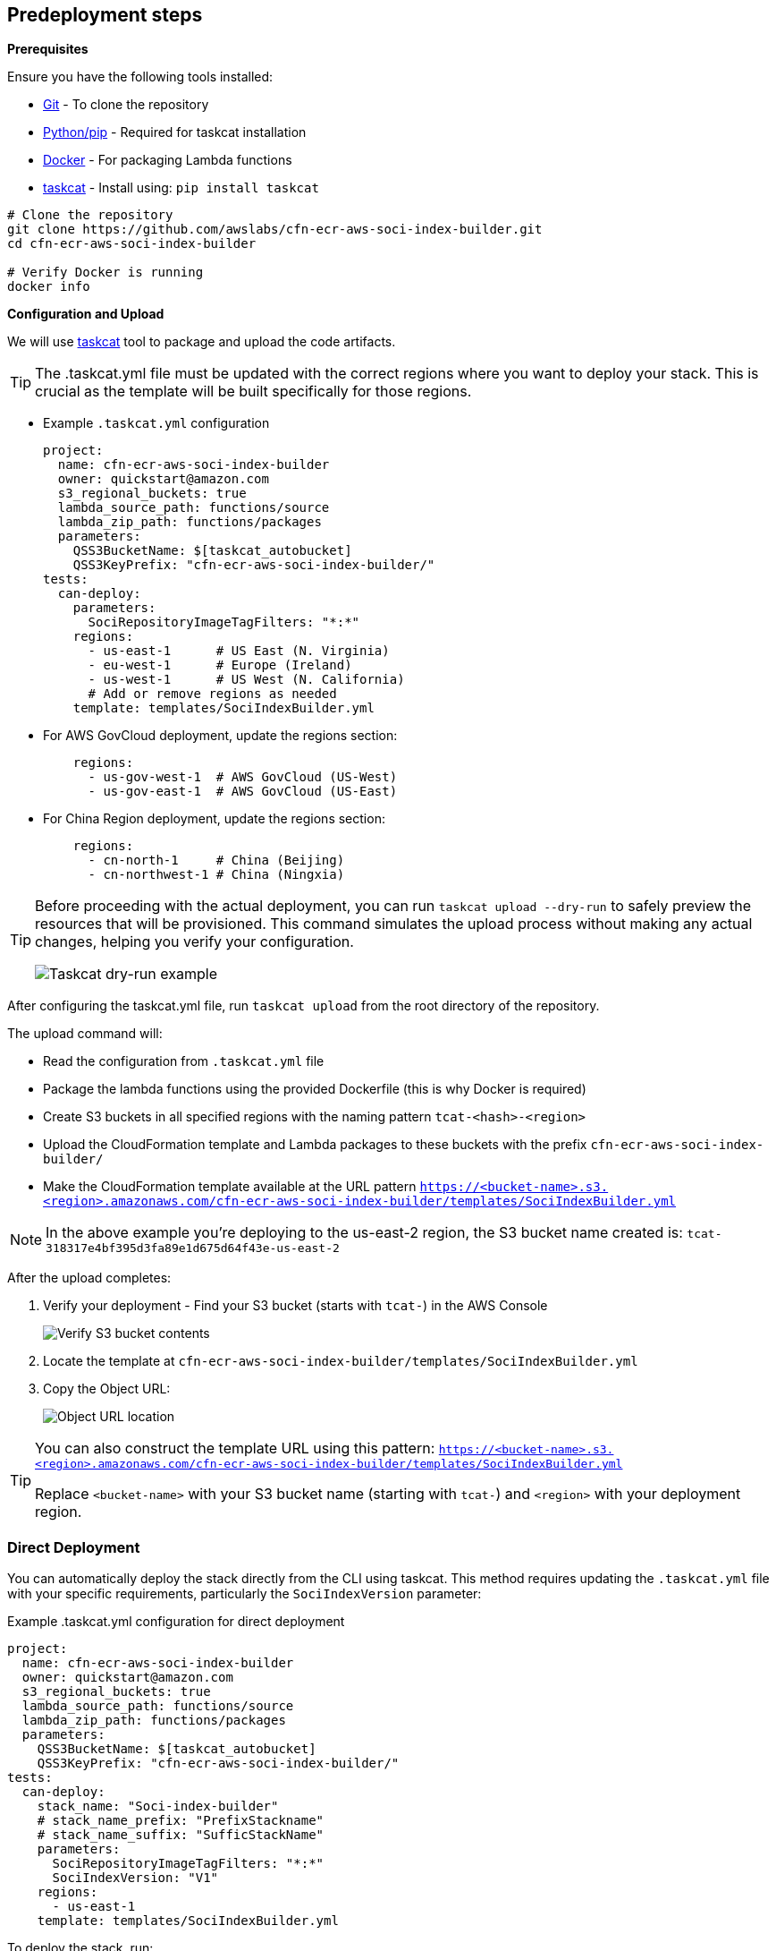 == Predeployment steps

*Prerequisites*

Ensure you have the following tools installed:

* https://git-scm.com/book/en/v2/Getting-Started-Installing-Git[Git] - To clone the repository
* http://pip.pypa.io/en/stable/installation/[Python/pip] - Required for taskcat installation
* https://docs.docker.com/get-started/get-docker/[Docker] - For packaging Lambda functions
* https://aws-ia.github.io/taskcat/docs/INSTALLATION/[taskcat] - Install using: `pip install taskcat`

[source,bash]
----
# Clone the repository
git clone https://github.com/awslabs/cfn-ecr-aws-soci-index-builder.git
cd cfn-ecr-aws-soci-index-builder

# Verify Docker is running
docker info
----

*Configuration and Upload*

We will use https://aws-ia.github.io/taskcat/[taskcat] tool to package and upload the code artifacts.

[TIP]
====
The .taskcat.yml file must be updated with the correct regions where you want to deploy your stack. This is crucial as the template will be built specifically for those regions.
====

** Example `.taskcat.yml` configuration
+
[source, yaml]
----
project:
  name: cfn-ecr-aws-soci-index-builder
  owner: quickstart@amazon.com
  s3_regional_buckets: true
  lambda_source_path: functions/source
  lambda_zip_path: functions/packages
  parameters:
    QSS3BucketName: $[taskcat_autobucket]
    QSS3KeyPrefix: "cfn-ecr-aws-soci-index-builder/"
tests:
  can-deploy:
    parameters:
      SociRepositoryImageTagFilters: "*:*"
    regions:
      - us-east-1      # US East (N. Virginia)
      - eu-west-1      # Europe (Ireland)
      - us-west-1      # US West (N. California)
      # Add or remove regions as needed
    template: templates/SociIndexBuilder.yml
----
+

** For AWS GovCloud deployment, update the regions section:
+
[source, yaml]
----
    regions:
      - us-gov-west-1  # AWS GovCloud (US-West)
      - us-gov-east-1  # AWS GovCloud (US-East)
----
+

** For China Region deployment, update the regions section:
+
[source,yaml]
----
    regions:
      - cn-north-1     # China (Beijing)
      - cn-northwest-1 # China (Ningxia)
----

[TIP]
====
Before proceeding with the actual deployment, you can run `taskcat upload --dry-run` to safely preview the resources that will be provisioned. This command simulates the upload process without making any actual changes, helping you verify your configuration.

image::../docs/deployment_guide/images/taskcat_dry_run.png[Taskcat dry-run example]
====

After configuring the taskcat.yml file, run `taskcat upload` from the root directory of the repository.

The upload command will:

* Read the configuration from `.taskcat.yml` file
* Package the lambda functions using the provided Dockerfile (this is why Docker is required)
* Create S3 buckets in all specified regions with the naming pattern `tcat-<hash>-<region>`
* Upload the CloudFormation template and Lambda packages to these buckets with the prefix `cfn-ecr-aws-soci-index-builder/`
* Make the CloudFormation template available at the URL pattern `https://<bucket-name>.s3.<region>.amazonaws.com/cfn-ecr-aws-soci-index-builder/templates/SociIndexBuilder.yml`

[NOTE]
====
In the above example you're deploying to the us-east-2 region, the S3 bucket name created is:
`tcat-318317e4bf395d3fa89e1d675d64f43e-us-east-2`
====

After the upload completes:

1. Verify your deployment - Find your S3 bucket (starts with `tcat-`) in the AWS Console
+
image::../docs/deployment_guide/images/verify_S3.png[Verify S3 bucket contents]

2. Locate the template at `cfn-ecr-aws-soci-index-builder/templates/SociIndexBuilder.yml`

3. Copy the Object URL:
+
image::../docs/deployment_guide/images/object_url.png[Object URL location]

[TIP]
====
You can also construct the template URL using this pattern:
`https://<bucket-name>.s3.<region>.amazonaws.com/cfn-ecr-aws-soci-index-builder/templates/SociIndexBuilder.yml`

Replace `<bucket-name>` with your S3 bucket name (starting with `tcat-`) and `<region>` with your deployment region.
====

=== Direct Deployment

You can automatically deploy the stack directly from the CLI using taskcat. This method requires updating the `.taskcat.yml` file with your specific requirements, particularly the `SociIndexVersion` parameter:

.Example .taskcat.yml configuration for direct deployment
[source,yaml]
----
project:
  name: cfn-ecr-aws-soci-index-builder
  owner: quickstart@amazon.com
  s3_regional_buckets: true
  lambda_source_path: functions/source
  lambda_zip_path: functions/packages
  parameters:
    QSS3BucketName: $[taskcat_autobucket]
    QSS3KeyPrefix: "cfn-ecr-aws-soci-index-builder/"
tests:
  can-deploy:
    stack_name: "Soci-index-builder"
    # stack_name_prefix: "PrefixStackname"
    # stack_name_suffix: "SufficStackName"
    parameters:
      SociRepositoryImageTagFilters: "*:*"
      SociIndexVersion: "V1"
    regions:
      - us-east-1
    template: templates/SociIndexBuilder.yml
----

To deploy the stack, run:
[source,bash]
----
taskcat test run -n
----

The `-n` flag prevents the stack from being deleted after deployment, which is the default behavior of `test run`.

[TIP]
====
You can customize the stack name using one of these options:

* `stack_name`: Set a specific name
* `stack_name_prefix`: Add a prefix to the name
* `stack_name_suffix`: Add a suffix to the name
====

[IMPORTANT]
====
While this direct deployment provides a convenient one-command deployment, it has some limitations:

* The `SociIndexVersion` is set at deployment time and cannot be changed without redeploying the stack
* While the direct deployment method sets a fixed SociIndexVersion in the taskcat configuration, using the upload command and console deployment approach allows you to specify different SociIndexVersion values each time you create a new stack from the pre-uploaded template
====
